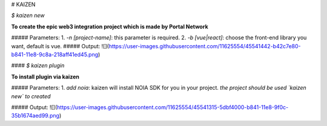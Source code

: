 # KAIZEN

`$ kaizen new`

**To create the epic web3 integration project which is made by Portal Network**

##### Parameters:
1. `-n [project-name]`: this parameter is required.
2. `-b [vue|react]`: choose the front-end library you want, default is vue.
##### Output:
![](https://user-images.githubusercontent.com/11625554/45541442-b42c7e80-b841-11e8-9c8a-218aff41ed45.png)


#### `$ kaizen plugin`

**To install plugin via kaizen**

##### Parameters:
1. `add noia`: kaizen will install NOIA SDK for you in your project.
*the project should be used `kaizen new` to created*

##### Output:
![](https://user-images.githubusercontent.com/11625554/45541315-5dbf4000-b841-11e8-9f0c-35b1674aed99.png)



